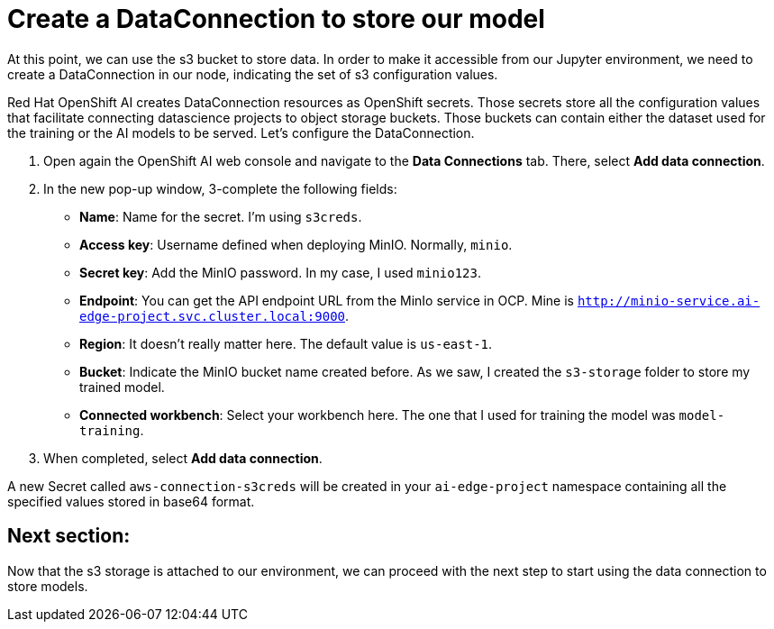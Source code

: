 = Create a DataConnection to store our model

At this point, we can use the s3 bucket to store data. In order to make it accessible from our Jupyter environment, we need to create a DataConnection in our node, indicating the set of s3 configuration values.

Red Hat OpenShift AI creates DataConnection resources as OpenShift secrets. Those secrets store all the configuration values that facilitate connecting datascience projects to object storage buckets. Those buckets can contain either the dataset used for the training or the AI models to be served. Let's configure the DataConnection.

. Open again the OpenShift AI web console and navigate to the *Data Connections* tab. There, select *Add data connection*.
. In the new pop-up window, 3-complete the following fields:
 ** *Name*: Name for the secret. I'm using `s3creds`.
 ** *Access key*: Username defined when deploying MinIO. Normally, `minio`.
 ** *Secret key*: Add the MinIO password. In my case, I used `minio123`.
 ** *Endpoint*: You can get the API endpoint URL from the MinIo service in OCP. Mine is `http://minio-service.ai-edge-project.svc.cluster.local:9000`.
 ** *Region*: It doesn't really matter here. The default value is `us-east-1`.
 ** *Bucket*: Indicate the MinIO bucket name created before. As we saw, I created the `s3-storage` folder to store my trained model.
 ** *Connected workbench*: Select your workbench here. The one that I used for training the model was `model-training`.
. When completed, select *Add data connection*.

A new Secret called `aws-connection-s3creds` will be created in your `ai-edge-project` namespace containing all the specified values stored in base64 format.

== Next section:

Now that the s3 storage is attached to our environment, we can proceed with the next step to start using the data connection to store models.
